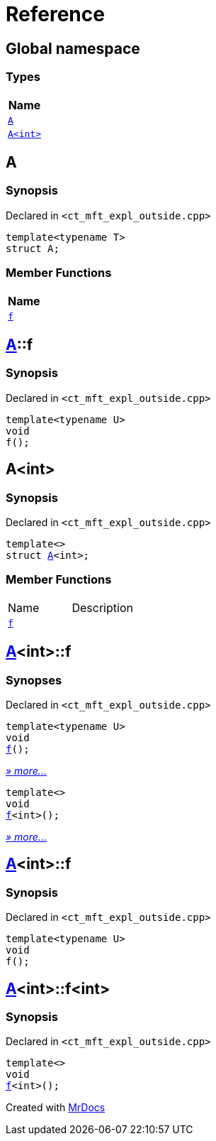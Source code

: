 = Reference
:mrdocs:

[#index]
== Global namespace


=== Types

[cols=1]
|===
| Name 

| <<A-0e,`A`>> 

| <<A-00,`A&lt;int&gt;`>> 

|===

[#A-0e]
== A


=== Synopsis


Declared in `&lt;ct&lowbar;mft&lowbar;expl&lowbar;outside&period;cpp&gt;`

[source,cpp,subs="verbatim,replacements,macros,-callouts"]
----
template&lt;typename T&gt;
struct A;
----

=== Member Functions

[cols=1]
|===
| Name 

| <<A-0e-f,`f`>> 

|===



[#A-0e-f]
== <<A-0e,A>>::f


=== Synopsis


Declared in `&lt;ct&lowbar;mft&lowbar;expl&lowbar;outside&period;cpp&gt;`

[source,cpp,subs="verbatim,replacements,macros,-callouts"]
----
template&lt;typename U&gt;
void
f();
----

[#A-00]
== A&lt;int&gt;


=== Synopsis


Declared in `&lt;ct&lowbar;mft&lowbar;expl&lowbar;outside&period;cpp&gt;`

[source,cpp,subs="verbatim,replacements,macros,-callouts"]
----
template&lt;&gt;
struct <<A-0e,A>>&lt;int&gt;;
----

=== Member Functions

[cols=2]
|===
| Name 
| Description 

| <<A-00-f-030,`f`>> 
| 

|===



[#A-00-f-030]
== <<A-00,A>>&lt;int&gt;::f


=== Synopses


Declared in `&lt;ct&lowbar;mft&lowbar;expl&lowbar;outside&period;cpp&gt;`



[source,cpp,subs="verbatim,replacements,macros,-callouts"]
----
template&lt;typename U&gt;
void
<<A-00-f-032,f>>();
----

[.small]#<<A-00-f-032,_» more&period;&period;&period;_>>#



[source,cpp,subs="verbatim,replacements,macros,-callouts"]
----
template&lt;&gt;
void
<<A-00-f-07,f>>&lt;int&gt;();
----

[.small]#<<A-00-f-07,_» more&period;&period;&period;_>>#

[#A-00-f-032]
== <<A-00,A>>&lt;int&gt;::f


=== Synopsis


Declared in `&lt;ct&lowbar;mft&lowbar;expl&lowbar;outside&period;cpp&gt;`

[source,cpp,subs="verbatim,replacements,macros,-callouts"]
----
template&lt;typename U&gt;
void
f();
----

[#A-00-f-07]
== <<A-00,A>>&lt;int&gt;::f&lt;int&gt;


=== Synopsis


Declared in `&lt;ct&lowbar;mft&lowbar;expl&lowbar;outside&period;cpp&gt;`

[source,cpp,subs="verbatim,replacements,macros,-callouts"]
----
template&lt;&gt;
void
<<A-0e-f,f>>&lt;int&gt;();
----



[.small]#Created with https://www.mrdocs.com[MrDocs]#
